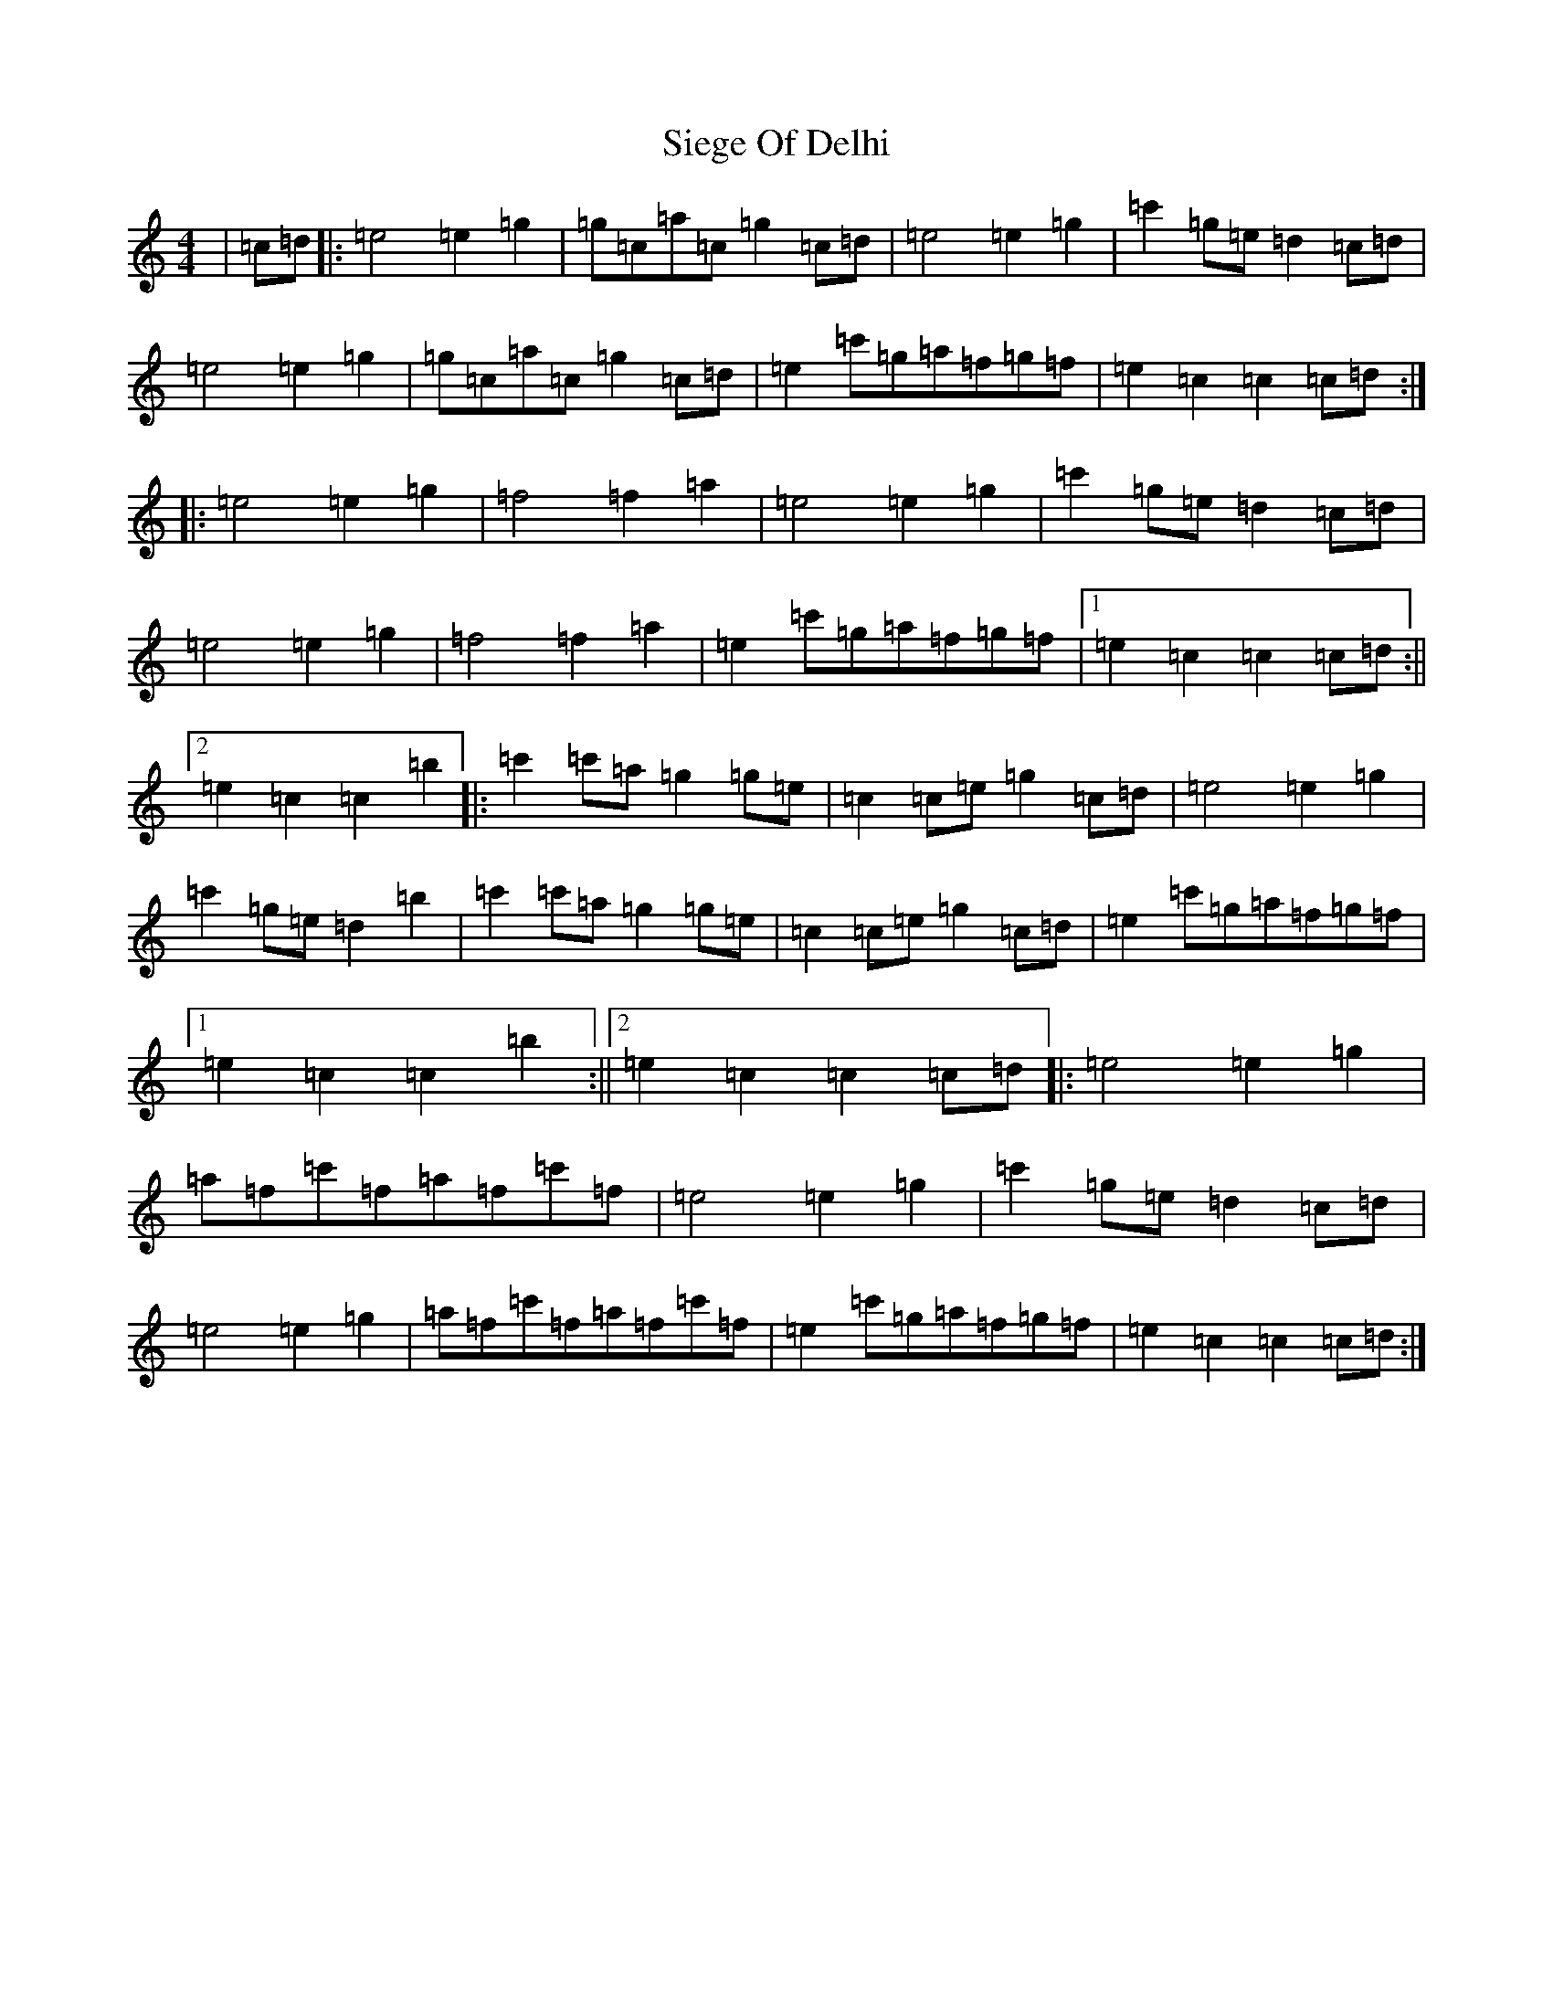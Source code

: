 X: 19422
T: Siege Of Delhi
S: https://thesession.org/tunes/13583#setting24046
R: march
M:4/4
L:1/8
K: C Major
|=c=d|:=e4=e2=g2|=g=c=a=c=g2=c=d|=e4=e2=g2|=c'2=g=e=d2=c=d|=e4=e2=g2|=g=c=a=c=g2=c=d|=e2=c'=g=a=f=g=f|=e2=c2=c2=c=d:||:=e4=e2=g2|=f4=f2=a2|=e4=e2=g2|=c'2=g=e=d2=c=d|=e4=e2=g2|=f4=f2=a2|=e2=c'=g=a=f=g=f|1=e2=c2=c2=c=d:||2=e2=c2=c2=b2|:=c'2=c'=a=g2=g=e|=c2=c=e=g2=c=d|=e4=e2=g2|=c'2=g=e=d2=b2|=c'2=c'=a=g2=g=e|=c2=c=e=g2=c=d|=e2=c'=g=a=f=g=f|1=e2=c2=c2=b2:||2=e2=c2=c2=c=d|:=e4=e2=g2|=a=f=c'=f=a=f=c'=f|=e4=e2=g2|=c'2=g=e=d2=c=d|=e4=e2=g2|=a=f=c'=f=a=f=c'=f|=e2=c'=g=a=f=g=f|=e2=c2=c2=c=d:|
